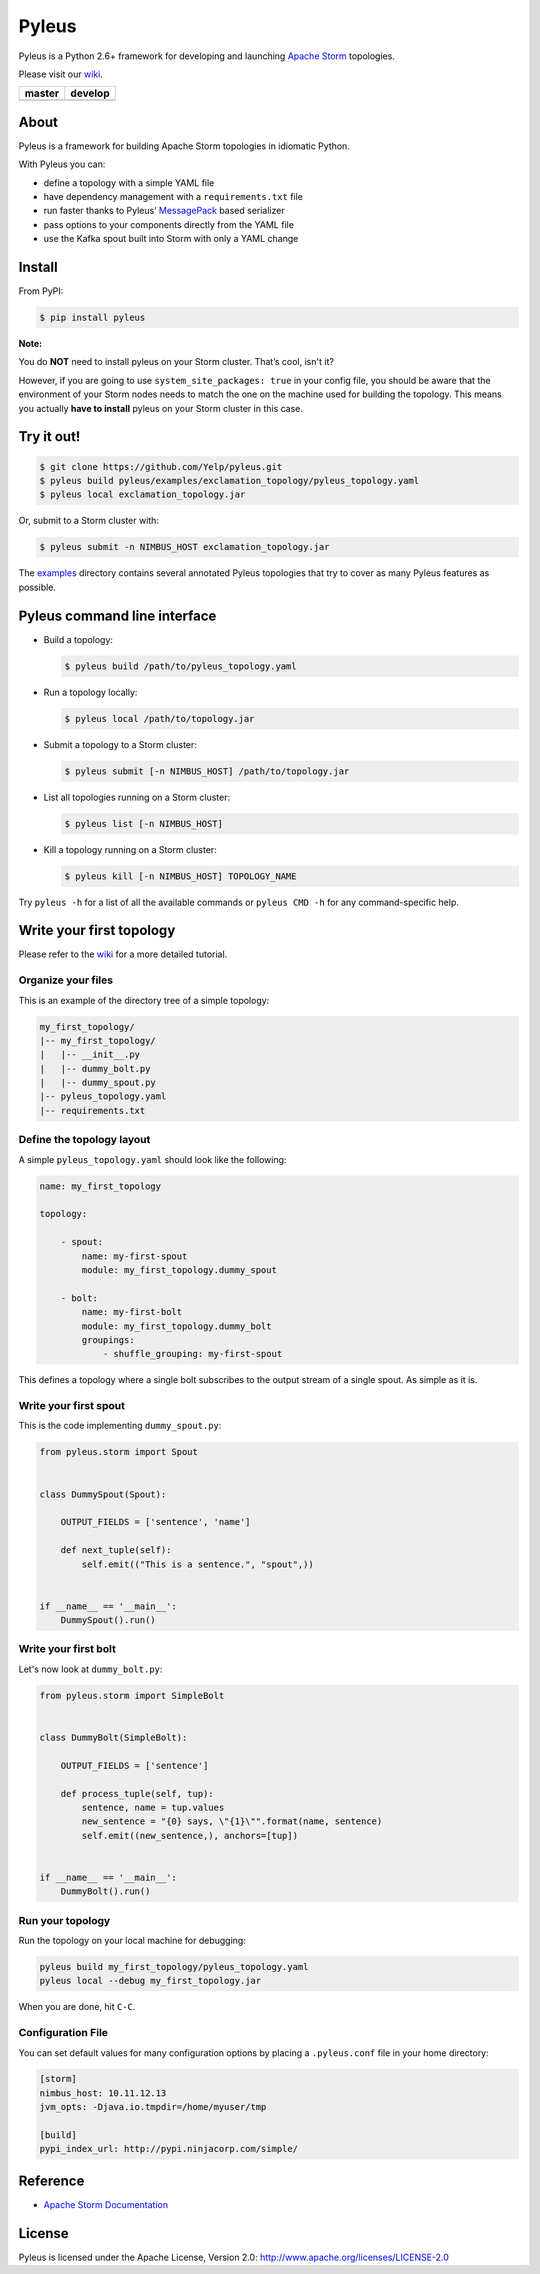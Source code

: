Pyleus
======

Pyleus is a Python 2.6+ framework for developing and launching `Apache Storm`_ topologies.

Please visit our `wiki`_.

===============  ================
    master           develop
===============  ================
|master-status|  |develop-status|
===============  ================

.. |master-status| image:: https://travis-ci.org/Yelp/pyleus.svg?branch=master
    :target: https://travis-ci.org/Yelp/pyleus

.. |develop-status| image:: https://travis-ci.org/Yelp/pyleus.svg?branch=develop
    :target: https://travis-ci.org/Yelp/pyleus

About
-----

Pyleus is a framework for building Apache Storm topologies in idiomatic Python.

With Pyleus you can:

* define a topology with a simple YAML file

* have dependency management with a ``requirements.txt`` file

* run faster thanks to Pyleus’ `MessagePack`_ based serializer

* pass options to your components directly from the YAML file

* use the Kafka spout built into Storm with only a YAML change

Install
-------

From PyPI:

.. code-block:: shell

   $ pip install pyleus

**Note:**

You do **NOT** need to install pyleus on your Storm cluster. That’s cool, isn't it?

However, if you are going to use ``system_site_packages: true`` in your config file, you should be aware that the environment of your Storm nodes needs to match the one on the machine used for building the topology. This means you actually **have to install** pyleus on your Storm cluster in this case.

Try it out!
-----------

.. code-block:: shell

   $ git clone https://github.com/Yelp/pyleus.git
   $ pyleus build pyleus/examples/exclamation_topology/pyleus_topology.yaml
   $ pyleus local exclamation_topology.jar

Or, submit to a Storm cluster with:

.. code-block:: shell

   $ pyleus submit -n NIMBUS_HOST exclamation_topology.jar

The `examples`_ directory contains several annotated Pyleus topologies that try to cover as many Pyleus features as possible.

Pyleus command line interface
-----------------------------

* Build a topology:

  .. code-block:: shell

     $ pyleus build /path/to/pyleus_topology.yaml

* Run a topology locally:

  .. code-block:: shell

     $ pyleus local /path/to/topology.jar

* Submit a topology to a Storm cluster:

  .. code-block:: shell

     $ pyleus submit [-n NIMBUS_HOST] /path/to/topology.jar

* List all topologies running on a Storm cluster:

  .. code-block:: shell

     $ pyleus list [-n NIMBUS_HOST]

* Kill a topology running on a Storm cluster:

  .. code-block:: shell

     $ pyleus kill [-n NIMBUS_HOST] TOPOLOGY_NAME

Try ``pyleus -h`` for a list of all the available commands or ``pyleus CMD -h`` for any command-specific help.

Write your first topology
-------------------------

Please refer to the `wiki`_ for a more detailed tutorial.

Organize your files
^^^^^^^^^^^^^^^^^^^

This is an example of the directory tree of a simple topology:

.. code-block:: none

   my_first_topology/
   |-- my_first_topology/
   |   |-- __init__.py
   |   |-- dummy_bolt.py
   |   |-- dummy_spout.py
   |-- pyleus_topology.yaml
   |-- requirements.txt

Define the topology layout
^^^^^^^^^^^^^^^^^^^^^^^^^^

A simple ``pyleus_topology.yaml`` should look like the following:

.. code-block:: yaml

   name: my_first_topology

   topology:

       - spout:
           name: my-first-spout
           module: my_first_topology.dummy_spout
    
       - bolt:
           name: my-first-bolt
           module: my_first_topology.dummy_bolt
           groupings:
               - shuffle_grouping: my-first-spout

This defines a topology where a single bolt subscribes to the output stream of a single spout. As simple as it is.

Write your first spout
^^^^^^^^^^^^^^^^^^^^^^

This is the code implementing ``dummy_spout.py``:

.. code-block:: python

   from pyleus.storm import Spout


   class DummySpout(Spout):

       OUTPUT_FIELDS = ['sentence', 'name']

       def next_tuple(self):
           self.emit(("This is a sentence.", "spout",))


   if __name__ == '__main__':
       DummySpout().run()

Write your first bolt
^^^^^^^^^^^^^^^^^^^^^

Let's now look at ``dummy_bolt.py``:

.. code-block:: python

   from pyleus.storm import SimpleBolt


   class DummyBolt(SimpleBolt):

       OUTPUT_FIELDS = ['sentence']

       def process_tuple(self, tup):
           sentence, name = tup.values
           new_sentence = "{0} says, \"{1}\"".format(name, sentence)
           self.emit((new_sentence,), anchors=[tup])


   if __name__ == '__main__':
       DummyBolt().run()

Run your topology
^^^^^^^^^^^^^^^^^

Run the topology on your local machine for debugging:

.. code-block:: shell

   pyleus build my_first_topology/pyleus_topology.yaml
   pyleus local --debug my_first_topology.jar

When you are done, hit ``C-C``.

Configuration File
^^^^^^^^^^^^^^^^^^

You can set default values for many configuration options by placing a ``.pyleus.conf`` file in your home directory:

.. code-block:: none

   [storm]
   nimbus_host: 10.11.12.13
   jvm_opts: -Djava.io.tmpdir=/home/myuser/tmp

   [build]
   pypi_index_url: http://pypi.ninjacorp.com/simple/

Reference
---------
*  `Apache Storm Documentation`_

License
-------

Pyleus is licensed under the Apache License, Version 2.0: http://www.apache.org/licenses/LICENSE-2.0


.. _Apache Storm: https://storm.apache.org/
.. _Apache Storm Documentation: https://storm.apache.org/documentation/Home.html
.. _MessagePack: http://msgpack.org/
.. _wiki: http://yelp.github.io/pyleus/
.. _examples: https://github.com/Yelp/pyleus/tree/master/examples
